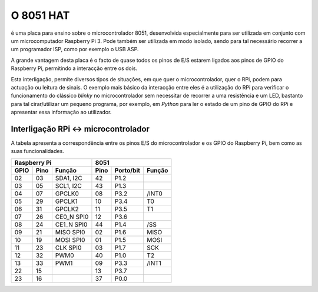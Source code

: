 O 8051 HAT
**********

é uma placa para ensino sobre o microcontrolador 8051, desenvolvida especialmente para ser utilizada em conjunto com um microcomputador Raspberry Pi 3. Pode também ser utilizada em modo isolado, sendo para tal necessário recorrer a um programador ISP, como por exemplo o USB ASP.

A grande vantagem desta placa é o facto de quase todos os pinos de E/S estarem ligados aos pinos de GPIO do Raspberry Pi, permitindo a interacção entre os dois.

Esta interligação, permite diversos tipos de situações, em que quer o microcontrolador, quer o RPi, podem para actuação ou leitura de sinais. O exemplo mais básico da interacção entre eles é a utilização do RPi para verificar o funcionamento do clássico *blinky* no microcontrolador sem necessitar de recorrer a uma resistência e um LED, bastanto para tal cirar/utilizar um pequeno programa, por exemplo, em *Python* para ler o estado de um pino de GPIO do RPi e apresentar essa informação ao utilizador.

Interligação RPi <-> microcontrolador
=====================================

A tabela apresenta a correspondência entre os pinos E/S do microcontrolador e os GPIO do Raspberry Pi, bem como as suas funcionalidades.

.. tabularcolumns:: |c|c|c|c|c|c|

====== ====== ============ ====== =========== ========
    Raspberry Pi                    8051
-------------------------- ---------------------------
 GPIO   Pino   Função       Pino   Porto/bit   Função
====== ====== ============ ====== =========== ========
  02     03    SDA1, I2C     42      P1.2      
  03     05    SCL1, I2C     43      P1.3
  04     07    GPCLK0        08      P3.2      /INT0
  05     29    GPCLK1        10      P3.4        T0
  06     31    GPCLK2        11      P3.5        T1
  07     26    CE0_N SPI0    12      P3.6      
  08     24    CE1_N SPI0    44      P1.4       /SS
  09     21    MISO SPI0     02      P1.6       MISO
  10     19    MOSI SPI0     01      P1.5       MOSI
  11     23    CLK SPI0      03      P1.7       SCK
  12     32    PWM0          40      P1.0        T2
  13     33    PWM1          09      P3.3      /INT1
  22     15                  13      P3.7      
  23     16                  37      P0.0
====== ====== ============ ====== =========== ========
